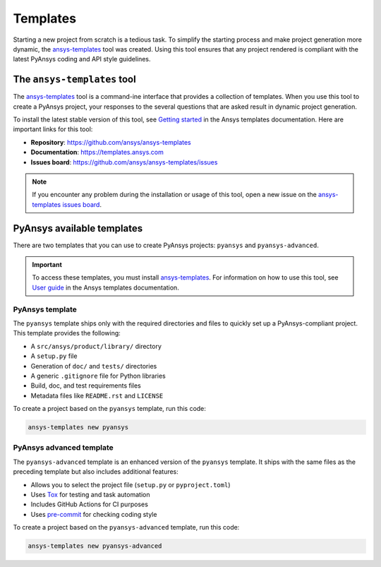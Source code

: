 .. _templates:

#########
Templates
#########

Starting a new project from scratch is a tedious task. To simplify the starting process
and make project generation more dynamic, the `ansys-templates`_ tool was created. Using this
tool ensures that any project rendered is compliant with the latest PyAnsys
coding and API style guidelines.

The ``ansys-templates`` tool
============================

The `ansys-templates`_ tool is a command-ine interface that provides a
collection of templates. When you use this tool to create a PyAnsys project, your
responses to the several questions that are asked result in dynamic project generation.

To install the latest stable version of this tool, see `Getting started`_ in the
Ansys templates documentation. Here are important links for this tool:

- **Repository**: https://github.com/ansys/ansys-templates
- **Documentation**: https://templates.ansys.com
- **Issues board**: https://github.com/ansys/ansys-templates/issues


.. note::

   If you encounter any problem during the installation or usage of this tool,
   open a new issue on the `ansys-templates issues board`_.


PyAnsys available templates
===========================

There are two templates that you can use to create PyAnsys
projects: ``pyansys`` and ``pyansys-advanced``. 

.. important::

   To access these templates, you must install `ansys-templates`_.
   For information on how to use this tool, see `User guide`_ in the
   Ansys templates documentation.


PyAnsys template 
----------------

The ``pyansys`` template ships only with the required directories and files to
quickly set up a PyAnsys-compliant project. This template provides the following:

- A ``src/ansys/product/library/`` directory
- A ``setup.py`` file
- Generation of ``doc/`` and ``tests/`` directories
- A generic ``.gitignore`` file for Python libraries
- Build, doc, and test requirements files
- Metadata files like ``README.rst`` and ``LICENSE``

To create a project based on the ``pyansys`` template, run
this code:

.. code:: bash

   ansys-templates new pyansys


PyAnsys advanced template
-------------------------

The ``pyansys-advanced`` template is an enhanced version of the ``pyansys`` template.
It ships with the same files as the preceding template but also includes additional
features:

- Allows you to select the project file (``setup.py`` or ``pyproject.toml``)
- Uses `Tox`_ for testing and task automation
- Includes GitHub Actions for CI purposes
- Uses `pre-commit`_ for checking coding style

To create a project based on the ``pyansys-advanced`` template, run this code:

.. code:: bash

   ansys-templates new pyansys-advanced

.. _ansys-templates: https://templates.ansys.com/index.html
.. _Getting started: https://templates.ansys.com/version/stable/getting_started/index.html
.. _User guide: https://templates.ansys.com/version/stable/user_guide/index.html
.. _ansys-templates issues board: https://github.com/ansys/ansys-templates/issues
.. _flit: https://flit.readthedocs.io/en/latest/
.. _poetry: https://python-poetry.org/
.. _pre-commit: https://pre-commit.com/
.. _setuptools: https://pypi.org/project/setuptools/
.. _Tox: https://tox.wiki/en/latest/
